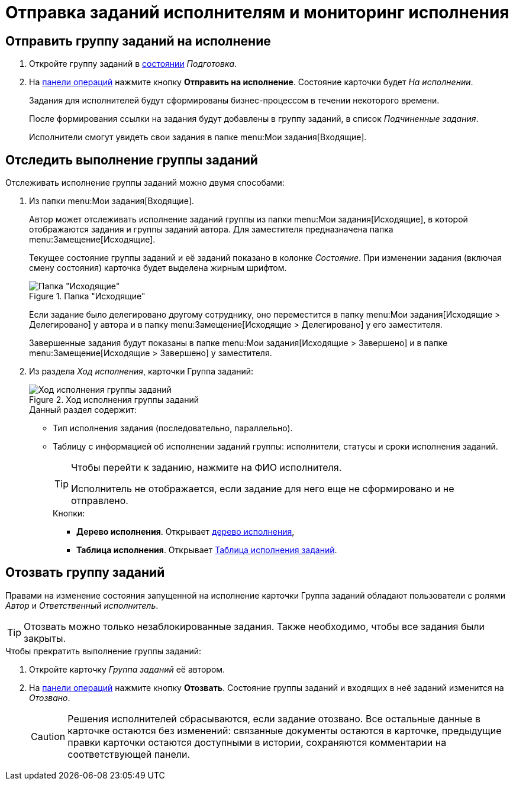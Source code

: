 = Отправка заданий исполнителям и мониторинг исполнения

== Отправить группу заданий на исполнение

. Откройте группу заданий в xref:cards-terms.adoc#cardsState[состоянии] _Подготовка_.
. На xref:cards-terms.adoc#cardsOperations[панели операций] нажмите кнопку *Отправить на исполнение*. Состояние карточки будет _На исполнении_.
+
****
Задания для исполнителей будут сформированы бизнес-процессом в течении некоторого времени.

После формирования ссылки на задания будут добавлены в группу заданий, в список _Подчиненные задания_.

Исполнители смогут увидеть свои задания в папке menu:Мои задания[Входящие].
****

== Отследить выполнение группы заданий

Отслеживать исполнение группы заданий можно двумя способами:

. Из папки menu:Мои задания[Входящие].
+
****
Автор может отслеживать исполнение заданий группы из папки menu:Мои задания[Исходящие], в которой отображаются задания и группы заданий автора. Для заместителя предназначена папка menu:Замещение[Исходящие].

Текущее состояние группы заданий и её заданий показано в колонке _Состояние_. При изменении задания (включая смену состояния) карточка будет выделена жирным шрифтом.

.Папка "Исходящие"
image::outgoingFolder.png[Папка "Исходящие"]

Если задание было делегировано другому сотруднику, оно переместится в папку menu:Мои задания[Исходящие > Делегировано] у автора и в папку menu:Замещение[Исходящие > Делегировано] у его заместителя.

Завершенные задания будут показаны в папке menu:Мои задания[Исходящие > Завершено] и в папке menu:Замещение[Исходящие > Завершено] у заместителя.
****
+
. Из раздела _Ход исполнения_, карточки Группа заданий:
+
.Ход исполнения группы заданий
image::taskGroupStatus.png[Ход исполнения группы заданий]
+
****
.Данный раздел содержит:
* Тип исполнения задания (последовательно, параллельно).
* Таблицу с информацией об исполнении заданий группы: исполнители, статусы и сроки исполнения заданий.
+
[TIP]
====
Чтобы перейти к заданию, нажмите на ФИО исполнителя.

Исполнитель не отображается, если задание для него еще не сформировано и не отправлено.
====
+
--
.Кнопки:
* *Дерево исполнения*. Открывает xref:appendix/ctrlTaskTree.adoc[дерево исполнения],
* *Таблица исполнения*. Открывает xref:appendix/ctrlTaskTable.adoc[Таблица исполнения заданий].
--
****

== Отозвать группу заданий

Правами на изменение состояния запущенной на исполнение карточки Группа заданий обладают пользователи с ролями _Автор_ и _Ответственный исполнитель_.

[TIP]
====
Отозвать можно только незаблокированные задания. Также необходимо, чтобы все задания были закрыты.
====

.Чтобы прекратить выполнение группы заданий:

. Откройте карточку _Группа заданий_ её автором.
. На xref:cards-terms.adoc#cardsOperations[панели операций] нажмите кнопку *Отозвать*. Состояние группы заданий и входящих в неё заданий изменится на _Отозвано_.
+
CAUTION: Решения исполнителей сбрасываются, если задание отозвано. Все остальные данные в карточке остаются без изменений: связанные документы остаются в карточке, предыдущие правки карточки остаются доступными в истории, сохраняются комментарии на соответствующей панели.
